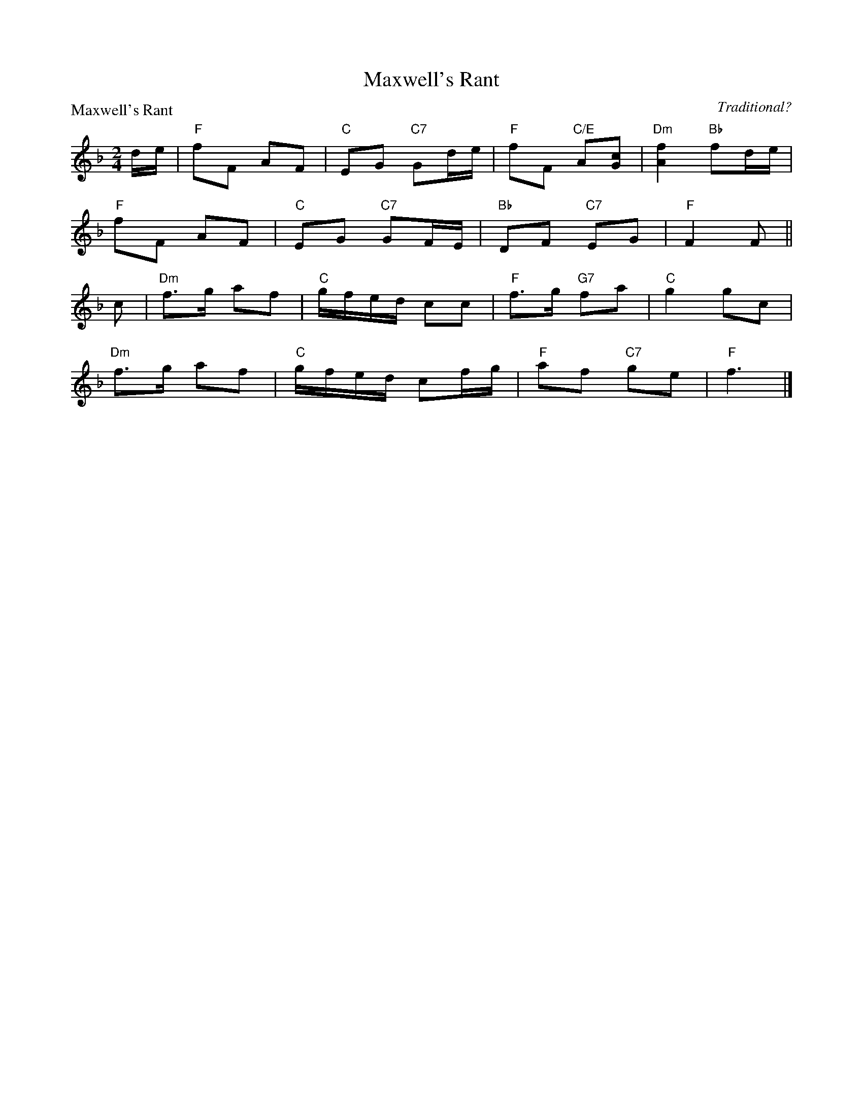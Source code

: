 X:1810
T:Maxwell's Rant
P:Maxwell's Rant
C:Traditional?
R:Reel (8x32)
B:RSCDS 18-10
Z:Anselm Lingnau <anselm@strathspey.org>
M:2/4
L:1/8
K:F
d/e/|"F"fF AF|"C"EG "C7"Gd/e/|"F"fF "C/E"A[cG]|"Dm"[f2A2] "Bb"fd/e/|
     "F"fF AF|"C"EG "C7"GF/E/|"Bb"DF "C7"EG|"F"F2 F||
c|"Dm"f>g af|"C"g/f/e/d/ cc|"F"f>g "G7"fa|"C"g2 gc|
  "Dm"f>g af|"C"g/f/e/d/ cf/g/|"F"af "C7"ge|"F"f3|]
